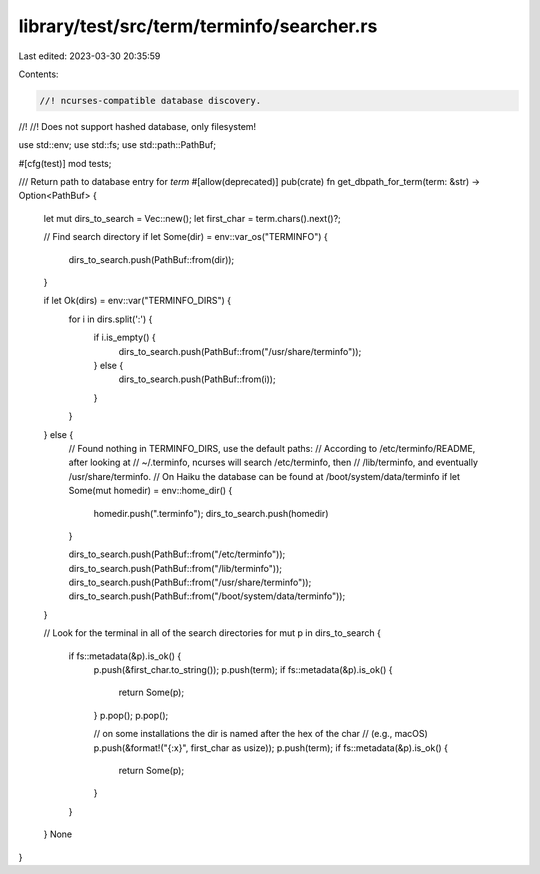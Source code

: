 library/test/src/term/terminfo/searcher.rs
==========================================

Last edited: 2023-03-30 20:35:59

Contents:

.. code-block:: rs

    //! ncurses-compatible database discovery.
//!
//! Does not support hashed database, only filesystem!

use std::env;
use std::fs;
use std::path::PathBuf;

#[cfg(test)]
mod tests;

/// Return path to database entry for `term`
#[allow(deprecated)]
pub(crate) fn get_dbpath_for_term(term: &str) -> Option<PathBuf> {
    let mut dirs_to_search = Vec::new();
    let first_char = term.chars().next()?;

    // Find search directory
    if let Some(dir) = env::var_os("TERMINFO") {
        dirs_to_search.push(PathBuf::from(dir));
    }

    if let Ok(dirs) = env::var("TERMINFO_DIRS") {
        for i in dirs.split(':') {
            if i.is_empty() {
                dirs_to_search.push(PathBuf::from("/usr/share/terminfo"));
            } else {
                dirs_to_search.push(PathBuf::from(i));
            }
        }
    } else {
        // Found nothing in TERMINFO_DIRS, use the default paths:
        // According to /etc/terminfo/README, after looking at
        // ~/.terminfo, ncurses will search /etc/terminfo, then
        // /lib/terminfo, and eventually /usr/share/terminfo.
        // On Haiku the database can be found at /boot/system/data/terminfo
        if let Some(mut homedir) = env::home_dir() {
            homedir.push(".terminfo");
            dirs_to_search.push(homedir)
        }

        dirs_to_search.push(PathBuf::from("/etc/terminfo"));
        dirs_to_search.push(PathBuf::from("/lib/terminfo"));
        dirs_to_search.push(PathBuf::from("/usr/share/terminfo"));
        dirs_to_search.push(PathBuf::from("/boot/system/data/terminfo"));
    }

    // Look for the terminal in all of the search directories
    for mut p in dirs_to_search {
        if fs::metadata(&p).is_ok() {
            p.push(&first_char.to_string());
            p.push(term);
            if fs::metadata(&p).is_ok() {
                return Some(p);
            }
            p.pop();
            p.pop();

            // on some installations the dir is named after the hex of the char
            // (e.g., macOS)
            p.push(&format!("{:x}", first_char as usize));
            p.push(term);
            if fs::metadata(&p).is_ok() {
                return Some(p);
            }
        }
    }
    None
}


